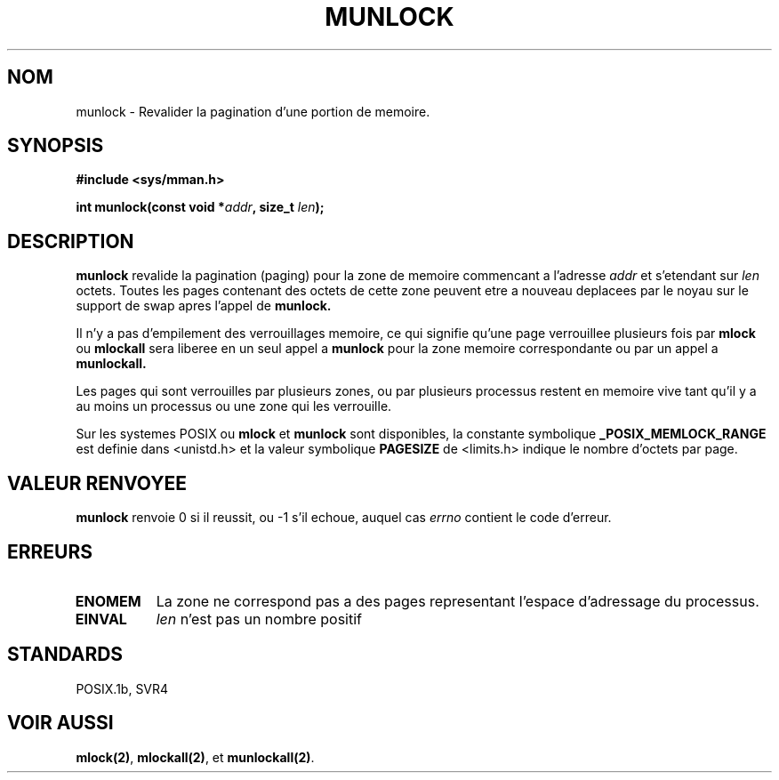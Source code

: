 .\" Hey Emacs! This file is -*- nroff -*- source.
.\"
.\" 1995-11-26  Markus Kuhn <mskuhn@cip.informatik.uni-erlangen.de>
.\"      First version written
.\"
.\" Traduction  12/10/1996 Christophe BLAESS (ccb@club-internet.fr)
.\" 
.TH MUNLOCK 2 "12 Octobre 1996" "Linux 1.3.43" "Manuel du programmeur Linux"
.SH NOM
munlock \- Revalider la pagination d'une portion de memoire.
.SH SYNOPSIS
.nf
.B #include <sys/mman.h>
.sp
\fBint munlock(const void *\fIaddr\fB, size_t \fIlen\fB);
.fi
.SH DESCRIPTION
.B munlock
revalide la pagination (paging) pour la zone de memoire commencant
a l'adresse
.I addr
et s'etendant sur
.I len
octets. Toutes les pages contenant des octets de cette zone
peuvent etre a nouveau deplacees par le noyau sur le support
de swap apres l'appel de
.B munlock.

Il n'y a pas d'empilement des verrouillages memoire, ce qui
signifie qu'une page verrouillee plusieurs fois par
.B mlock
ou
.B mlockall
sera liberee en un seul appel a
.B munlock
pour la zone memoire correspondante ou par un appel a
.BR munlockall.


Les pages qui sont verrouilles par plusieurs zones, ou
par plusieurs processus restent en memoire vive tant qu'il
y a au moins un processus ou une zone qui les verrouille.

Sur les systemes POSIX ou
.B mlock
et
.B munlock
sont disponibles, la constante symbolique
.B _POSIX_MEMLOCK_RANGE
est definie dans <unistd.h> et la valeur symbolique
.B PAGESIZE
de <limits.h> indique le nombre d'octets par page.
.SH "VALEUR RENVOYEE"
.B munlock
renvoie 0 si il reussit, ou \-1 s'il echoue, auquel cas
.I errno
contient le code d'erreur.
.SH ERREURS
.TP 0.8i
.B ENOMEM
La zone ne correspond pas a des pages representant l'espace
d'adressage du processus.
.TP
.B EINVAL
.I len
n'est pas un nombre positif
.SH STANDARDS
POSIX.1b, SVR4
.SH "VOIR AUSSI"
.BR mlock(2) ", " mlockall(2) ", et " munlockall(2) .
